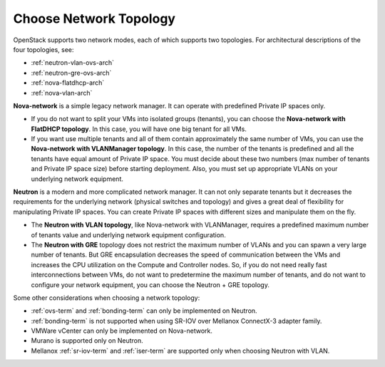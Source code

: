 
.. _net-topology-plan:

Choose Network Topology
=======================

OpenStack supports two network modes,
each of which supports two topologies.
For architectural descriptions of the four topologies, see:

* :ref:`neutron-vlan-ovs-arch`
* :ref:`neutron-gre-ovs-arch`
* :ref:`nova-flatdhcp-arch`
* :ref:`nova-vlan-arch`

**Nova-network** is a simple legacy network manager.
It can operate with predefined Private IP spaces only.

* If you do not want to split your VMs into isolated groups (tenants),
  you can choose the **Nova-network with FlatDHCP topology**.
  In this case, you will have one big tenant for all VMs.

* If you want use multiple tenants
  and all of them contain approximately the same number of VMs,
  you can use the **Nova-network with VLANManager topology**.
  In this case, the number of the tenants is predefined
  and all the tenants have equal amount of Private IP space.
  You must decide about these two numbers
  (max number of tenants and Private IP space size)
  before starting deployment.
  Also, you must set up appropriate VLANs
  on your underlying network equipment.

**Neutron** is a modern and more complicated network manager.
It can not only separate tenants
but it decreases the requirements for the underlying network
(physical switches and topology)
and gives a great deal of flexibility
for manipulating Private IP spaces.
You can create Private IP spaces with different sizes
and manipulate them on the fly.

* The **Neutron with VLAN topology**,
  like Nova-network with VLANManager,
  requires a predefined maximum number of tenants value
  and underlying network equipment configuration.

* The **Neutron with GRE** topology
  does not restrict the maximum number of VLANs
  and you can spawn a very large number of tenants.
  But GRE encapsulation decreases the speed of communication between the VMs
  and increases the CPU utilization on the Compute and Controller nodes.
  So, if you do not need really fast interconnections between VMs,
  do not want to predetermine the maximum number of tenants,
  and do not want to configure your network equipment,
  you can choose the Neutron + GRE topology.

Some other considerations when choosing a network topology:

- :ref:`ovs-term` and :ref:`bonding-term` can only be implemented on Neutron.
- :ref:`bonding-term` is not supported when using SR-IOV over Mellanox ConnectX-3 adapter family.
- VMWare vCenter can only be implemented on Nova-network.
- Murano is supported only on Neutron.
- Mellanox :ref:`sr-iov-term` and :ref:`iser-term` are supported only when choosing Neutron with VLAN.
